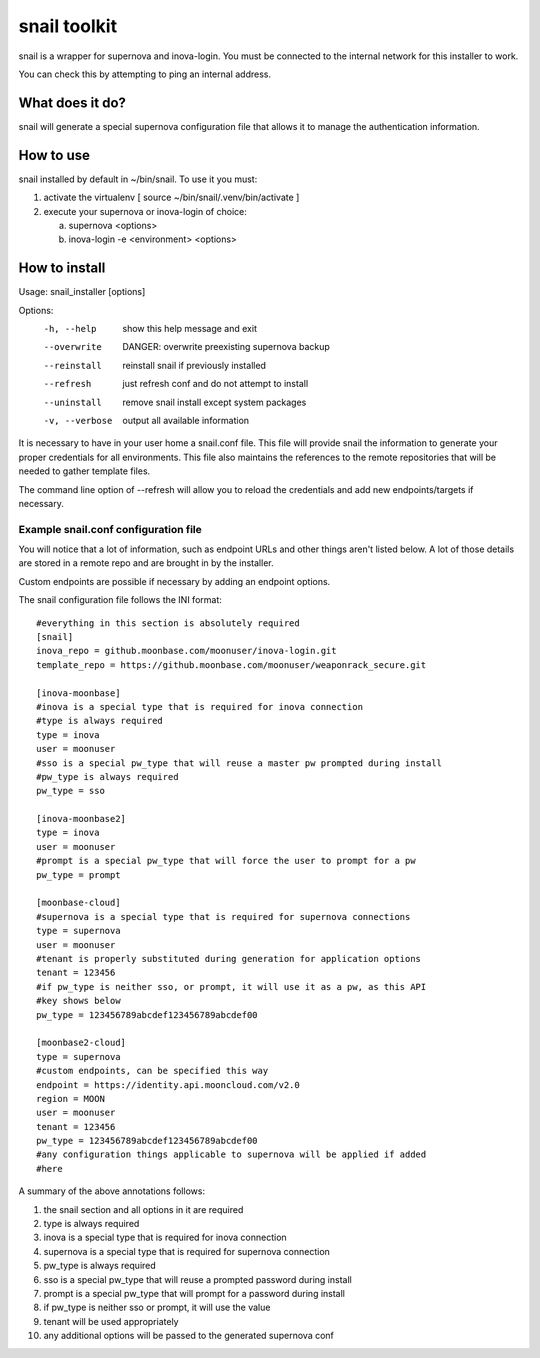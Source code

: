 snail toolkit
=============

snail is a wrapper for supernova and inova-login. You must be connected to
the internal network for this installer to work.

You can check this by attempting to ping an internal address.

What does it do?
----------------

snail will generate a special supernova configuration file that allows it to
manage the authentication information. 

How to use
----------

snail installed by default in ~/bin/snail. To use it you must:

1. activate the virtualenv [ source ~/bin/snail/.venv/bin/activate ]
2. execute your supernova or inova-login of choice:

   a. supernova <options>
   b. inova-login -e <environment> <options>

How to install
--------------

Usage: snail_installer [options]                                 
                                                                 
Options:                                                         
  -h, --help     show this help message and exit                 
  --overwrite    DANGER: overwrite preexisting supernova backup  
  --reinstall    reinstall snail if previously installed         
  --refresh      just refresh conf and do not attempt to install 
  --uninstall    remove snail install except system packages     
  -v, --verbose  output all available information                

It is necessary to have in your user home a snail.conf file. This file
will provide snail the information to generate your proper credentials for all
environments. This file also maintains the references to the remote
repositories that will be needed to gather template files.

The command line option of --refresh will allow you to reload the credentials
and add new endpoints/targets if necessary.

Example snail.conf configuration file
~~~~~~~~~~~~~~~~~~~~~~~~~~~~~~~~~~~~~

You will notice that a lot of information, such as endpoint URLs and other
things aren't listed below. A lot of those details are stored in a remote repo
and are brought in by the installer.

Custom endpoints are possible if necessary by adding an endpoint options.

The snail configuration file follows the INI format::

  #everything in this section is absolutely required
  [snail]
  inova_repo = github.moonbase.com/moonuser/inova-login.git
  template_repo = https://github.moonbase.com/moonuser/weaponrack_secure.git

  [inova-moonbase]
  #inova is a special type that is required for inova connection
  #type is always required
  type = inova
  user = moonuser
  #sso is a special pw_type that will reuse a master pw prompted during install
  #pw_type is always required
  pw_type = sso

  [inova-moonbase2]
  type = inova
  user = moonuser
  #prompt is a special pw_type that will force the user to prompt for a pw
  pw_type = prompt

  [moonbase-cloud]
  #supernova is a special type that is required for supernova connections
  type = supernova
  user = moonuser
  #tenant is properly substituted during generation for application options
  tenant = 123456
  #if pw_type is neither sso, or prompt, it will use it as a pw, as this API
  #key shows below
  pw_type = 123456789abcdef123456789abcdef00

  [moonbase2-cloud]
  type = supernova
  #custom endpoints, can be specified this way
  endpoint = https://identity.api.mooncloud.com/v2.0
  region = MOON
  user = moonuser
  tenant = 123456
  pw_type = 123456789abcdef123456789abcdef00
  #any configuration things applicable to supernova will be applied if added
  #here

A summary of the above annotations follows:

1. the snail section and all options in it are required
2. type is always required
3. inova is a special type that is required for inova connection
4. supernova is a special type that is required for supernova connection
5. pw_type is always required
6. sso is a special pw_type that will reuse a prompted password during install
7. prompt is a special pw_type that will prompt for a password during install
8. if pw_type is neither sso or prompt, it will use the value
9. tenant will be used appropriately
10. any additional options will be passed to the generated supernova conf
